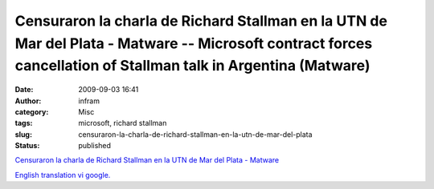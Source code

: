 Censuraron la charla de Richard Stallman en la UTN de Mar del Plata - Matware -- Microsoft contract forces cancellation of Stallman talk in Argentina (Matware)
###############################################################################################################################################################
:date: 2009-09-03 16:41
:author: infram
:category: Misc
:tags: microsoft, richard stallman
:slug: censuraron-la-charla-de-richard-stallman-en-la-utn-de-mar-del-plata
:status: published

`Censuraron la charla de Richard Stallman en la UTN de Mar del Plata -
Matware <http://www.matware.com.ar/software-libre/censuraron-la-charla-de-richard-stallman-en-la-utn-de-mar-del-plata.html>`__

`English translation vi
google. <http://translate.google.com/translate?hl=en&sl=es&tl=en&u=http%3A%2F%2Fwww.matware.com.ar%2Fsoftware-libre%2Fcensuraron-la-charla-de-richard-stallman-en-la-utn-de-mar-del-plata.html>`__
